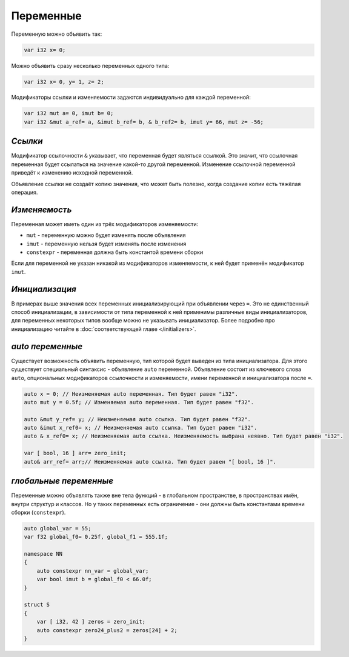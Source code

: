 Переменные
==========

Переменную можно объявить так:

.. code-block:: u_spr

   var i32 x= 0;

Можно объявить сразу несколько переменных одного типа:

.. code-block:: u_spr

   var i32 x= 0, y= 1, z= 2;

Модификаторы ссылки и изменяемости задаются индивидуально для каждой переменной:

.. code-block:: u_spr

   var i32 mut a= 0, imut b= 0;
   var i32 &mut a_ref= a, &imut b_ref= b, & b_ref2= b, imut y= 66, mut z= -56;

********
*Ссылки*
********
Модификатор ссылочности ``&`` указывает, что переменная будет являться ссылкой.
Это значит, что ссылочная переменная будет ссылаться на значение какой-то другой переменной.
Изменение ссылочной переменной приведёт к изменению исходной переменной.

Объявление ссылки не создаёт копию значения, что может быть полезно, когда создание копии есть тяжёлая операция.

**************
*Изменяемость*
**************
Переменная может иметь один из трёх модификаторов изменяемости:

* ``mut`` - переменную можно будет изменять после объявления
* ``imut`` - переменную нельзя будет изменять после изменения
* ``constexpr`` - переменная должна быть константой времени сборки

Если для переменной не указан никакой из модификаторов изменяемости, к ней будет применён модификатор ``imut``.

***************
*Инициализация*
***************
В примерах выше значения всех переменных инициализирующий при объявлении через ``=``.
Это не единственный способ инициализации, в зависимости от типа переменной к ней применимы различные виды инициализаторов, для переменных некоторых типов вообще можно не указывать инициализатор.
Более подробно про инициализацию читайте в :doc:`соответствующей главе </initializers>`.

.. _auto-variables:

*****************
*auto переменные*
*****************

Существует возможность объявить переменную, тип которой будет выведен из типа инициализатора.
Для этого существует специальный синтаксис - объявление ``auto`` переменной. Объявление состоит из ключевого слова ``auto``, опциональных модификаторов ссылочности и изменяемости, имени переменной и инициализатора после ``=``.

.. code-block:: u_spr

   auto x = 0; // Неизменяемая auto переменная. Тип будет равен "i32".
   auto mut y = 0.5f; // Изменяемая auto переменная. Тип будет равен "f32".
   
   auto &mut y_ref= y; // Неизменяемая auto ссылка. Тип будет равен "f32".
   auto &imut x_ref0= x; // Неизменяемая auto ссылка. Тип будет равен "i32".
   auto & x_ref0= x; // Неизменяемая auto ссылка. Неизменяемость выбрана неявно. Тип будет равен "i32".
   
   var [ bool, 16 ] arr= zero_init;
   auto& arr_ref= arr;// Неизменяемая auto ссылка. Тип будет равен "[ bool, 16 ]".

***********************
*глобальные переменные*
***********************

Переменные можно объявлять также вне тела функций - в глобальном пространстве, в пространствах имён, внутри структур и классов.
Но у таких переменных есть ограничение - они должны быть константами времени сборки (``constexpr``).

.. code-block:: u_spr

   auto global_var = 55;
   var f32 global_f0= 0.25f, global_f1 = 555.1f;
   
   namespace NN
   {
       auto constexpr nn_var = global_var;
       var bool imut b = global_f0 < 66.0f;
   }
   
   struct S
   {
       var [ i32, 42 ] zeros = zero_init;
       auto constexpr zero24_plus2 = zeros[24] + 2;
   }
